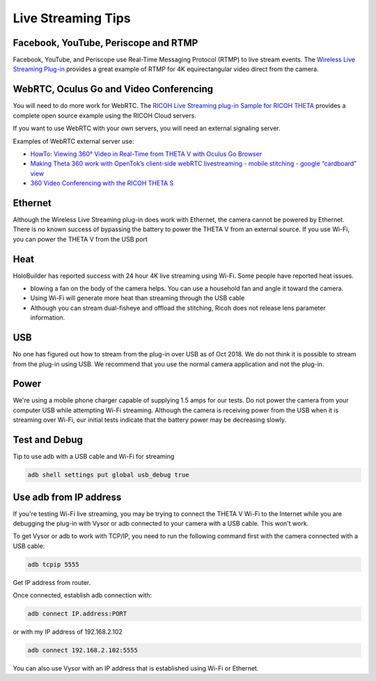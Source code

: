 Live Streaming Tips
===================

.. index:: live streaming

Facebook, YouTube, Periscope and RTMP
-------------------------------------
Facebook, YouTube, and Periscope use Real-Time Messaging Protocol (RTMP) to live 
stream events. The 
`Wireless Live Streaming Plug-in <https://github.com/ricohapi/theta-wireless-live-streaming-plugin>`_ 
provides a great example of RTMP for 4K equirectangular video direct from the camera.

WebRTC, Oculus Go and Video Conferencing
----------------------------------------

You will need to do more work for WebRTC. The 
`RICOH Live Streaming plug-in Sample for RICOH THETA <https://github.com/ricohapi/theta-plugin-ricoh-live-streaming-sample>`_
provides a complete open source example using the RICOH Cloud servers.

If you want to use WebRTC with your own servers, you will need an external signaling server.

Examples of WebRTC external server use:

* `HowTo: Viewing 360° Video in Real-Time from THETA V with Oculus Go Browser <https://community.theta360.guide/t/howto-viewing-360-video-in-real-time-from-theta-v-with-oculus-go-browser/3066>`_
* `Making Theta 360 work with OpenTok’s client-side webRTC livestreaming - mobile stitching - google “cardboard” view <https://community.theta360.guide/t/making-theta-360-work-with-opentoks-client-side-webrtc-livestreaming-mobile-stitching-google-cardboard-view/986>`_
* `360 Video Conferencing with the RICOH THETA S <https://community.theta360.guide/t/360-video-conferencing-with-the-ricoh-theta-s/38>`_

Ethernet
--------

Although the Wireless Live Streaming plug-in does work with Ethernet, the camera cannot be powered by 
Ethernet.  There is no known success of bypassing the battery to power the THETA V from an external 
source. If you use Wi-Fi, you can power the THETA V from the USB port

Heat
----

HoloBuilder has reported success with 24 hour 4K live streaming using Wi-Fi. Some people have reported heat issues.

* blowing a fan on the body of the camera helps. You can use a household fan and angle it toward the camera.
* Using Wi-Fi will generate more heat than streaming through the USB cable
* Although you can stream dual-fisheye and offload the stitching, Ricoh does not release lens parameter information.

USB
---
No one has figured out how to stream from the plug-in over USB as of Oct 2018.  We do not think it 
is possible to stream from the plug-in using USB. We recommend that you use the 
normal camera application and not the plug-in. 

Power
-----
We're using a mobile phone charger capable of supplying 1.5 amps for our tests.  Do not 
power the camera from your computer USB while attempting Wi-Fi streaming.  
Although the camera is receiving power from the USB when it is streaming over Wi-Fi, 
our initial tests indicate that the battery power may be decreasing slowly.  

Test and Debug
--------------
Tip to use adb with a USB cable and Wi-Fi for streaming

.. code-block:: bash

  adb shell settings put global usb_debug true


Use adb from IP address
-----------------------

If you're testing Wi-Fi live streaming, you may be trying to connect  the THETA V Wi-Fi to the Internet while you are debugging the plug-in with Vysor  or adb connected to your camera with a USB cable. This won't work.

To get Vysor or adb to work with TCP/IP, you need to run the following command first with the camera connected with a USB cable:

.. code-block:: bash

  adb tcpip 5555


Get IP address from router.

Once connected, establish adb connection with:

.. code-block:: bash

  adb connect IP.address:PORT


or with my IP address of 192.168.2.102

.. code-block:: bash

  adb connect 192.168.2.102:5555

You can also use Vysor with an IP address that is established using Wi-Fi or Ethernet.